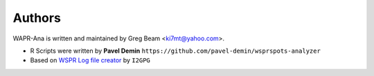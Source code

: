 Authors
=======

WAPR-Ana is written and maintained by Greg Beam <ki7mt@yahoo.com>.

* R Scripts were written by **Pavel Demin** ``https://github.com/pavel-demin/wsprspots-analyzer``
* Based on `WSPR Log file creator`_ by ``I2GPG``

.. _WSPR Log file creator: http://wsprnet.org/drupal/node/6005
